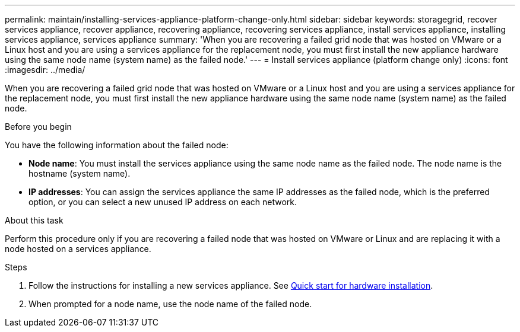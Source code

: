 ---
permalink: maintain/installing-services-appliance-platform-change-only.html
sidebar: sidebar
keywords: storagegrid, recover services appliance, recover appliance, recovering appliance, recovering services appliance, install services appliance, installing services appliance, services appliance
summary: 'When you are recovering a failed grid node that was hosted on VMware or a Linux host and you are using a services appliance for the replacement node, you must first install the new appliance hardware using the same node name (system name) as the failed node.'
---
= Install services appliance (platform change only)
:icons: font
:imagesdir: ../media/

[.lead]
When you are recovering a failed grid node that was hosted on VMware or a Linux host and you are using a services appliance for the replacement node, you must first install the new appliance hardware using the same node name (system name) as the failed node. 

.Before you begin

You have the following information about the failed node:

* *Node name*: You must install the services appliance using the same node name as the failed node. The node name is the hostname (system name).
* *IP addresses*: You can assign the services appliance the same IP addresses as the failed node, which is the preferred option, or you can select a new unused IP address on each network.

.About this task

Perform this procedure only if you are recovering a failed node that was hosted on VMware or Linux and are replacing it with a node hosted on a services appliance.

.Steps

. Follow the instructions for installing a new services appliance. See https://review.docs.netapp.com/us-en/storagegrid-appliances_main/installconfig/index.html[Quick start for hardware installation^].
. When prompted for a node name, use the node name of the failed node.


